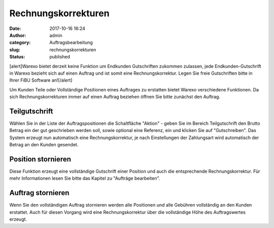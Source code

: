 Rechnungskorrekturen
####################
:date: 2017-10-16 16:24
:author: admin
:category: Auftragsbearbeitung
:slug: rechnungskorrekturen
:status: published

[alert]Warexo bietet derzeit keine Funktion um Endkunden Gutschriften zukommen zulassen, jede Endkunden-Gutschrift in Warexo bezieht sich auf einen Auftrag und ist somit eine Rechnungskorrektur. Legen Sie freie Gutschriften bitte in Ihrer FiBU Software an![/alert]

Um Kunden Teile oder Vollständige Positionen eines Auftrages zu erstatten bietet Warexo verschiedene Funktionen. Da sich Rechnungskorrekturen immer auf einen Auftrag beziehen öffnen Sie bitte zunächst den Auftrag.

Teilgutschrift
~~~~~~~~~~~~~~

Wählen Sie in der Liste der Auftragspositionen die Schaltfläche "Aktion" - geben Sie im Bereich Teilgutschrift den Brutto Betrag ein der gut geschrieben werden soll, sowie optional eine Referenz, ein und klicken Sie auf "Gutschreiben". Das System erzeugt nun automatisch eine Rechnungskorrektur, je nach Einstellungen der Zahlungsart wird automatisch der Betrag an den Kunden gesendet.

Position stornieren
~~~~~~~~~~~~~~~~~~~

Diese Funktion erzeugt eine vollständige Gutschrift einer Position und auch die entsprechende Rechnungskorrektur. Für mehr Informationen lesen Sie bitte das Kapitel zu "Aufträge bearbeiten".

Auftrag stornieren
~~~~~~~~~~~~~~~~~~

Wenn Sie den vollständigen Auftrag stornieren werden alle Positionen und alle Gebühren vollständig an den Kunden erstattet. Auch für diesen Vorgang wird eine Rechnungskorrektur über die vollständige Höhe des Auftragswertes erzeugt.
